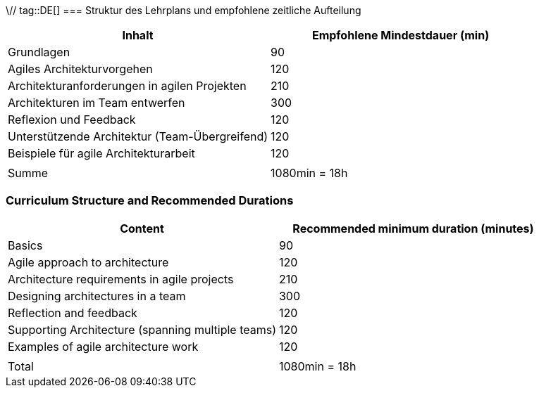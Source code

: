 \// tag::DE[]
=== Struktur des Lehrplans und empfohlene zeitliche Aufteilung

[cols="<,>", options="header"]
|===
| Inhalt | Empfohlene Mindestdauer (min)
| Grundlagen | 90
| Agiles Architekturvorgehen | 120
| Architekturanforderungen in agilen Projekten | 210
| Architekturen im Team entwerfen | 300
| Reflexion und Feedback | 120
| Unterstützende Architektur (Team-Übergreifend) | 120
| Beispiele für agile Architekturarbeit | 120
| |
| Summe | 1080min = 18h

|===

// end::DE[]

// tag::EN[]
=== Curriculum Structure and Recommended Durations

[cols="<,>", options="header"]
|===
| Content | Recommended minimum duration (minutes)
| Basics | 90
| Agile approach to architecture | 120
| Architecture requirements in agile projects | 210
| Designing architectures in a team | 300
| Reflection and feedback | 120
| Supporting Architecture (spanning multiple teams) | 120
| Examples of agile architecture work | 120
| |
| Total | 1080min = 18h

|===

// end::EN[]

